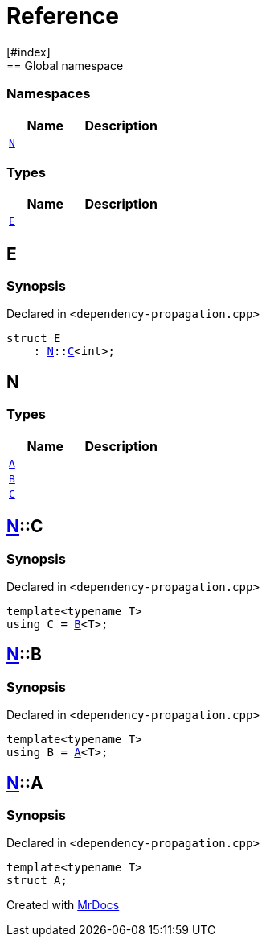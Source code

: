 = Reference
:mrdocs:
[#index]
== Global namespace

=== Namespaces
[cols=2]
|===
| Name | Description 

| <<#N,`N`>> 
| 
    
|===
===  Types
[cols=2]
|===
| Name | Description 

| <<#E,`E`>> 
| 
    
|===

[#E]
== E



=== Synopsis

Declared in `<pass:[dependency-propagation.cpp]>`

[source,cpp,subs="verbatim,macros,-callouts"]
----
struct E
    : <<#N,N>>::<<#N-C,C>><int>;
----




[#N]
== N

===  Types
[cols=2]
|===
| Name | Description 

| <<#N-A,`A`>> 
| 
    
| <<#N-B,`B`>> 
| 
    
| <<#N-C,`C`>> 
| 
    
|===

[#N-C]
== <<#N,N>>::C



=== Synopsis

Declared in `<pass:[dependency-propagation.cpp]>`

[source,cpp,subs="verbatim,macros,-callouts"]
----
template<typename T>
using C = <<#N-B,B>><T>;
----


[#N-B]
== <<#N,N>>::B



=== Synopsis

Declared in `<pass:[dependency-propagation.cpp]>`

[source,cpp,subs="verbatim,macros,-callouts"]
----
template<typename T>
using B = <<#N-A,A>><T>;
----


[#N-A]
== <<#N,N>>::A



=== Synopsis

Declared in `<pass:[dependency-propagation.cpp]>`

[source,cpp,subs="verbatim,macros,-callouts"]
----
template<typename T>
struct A;
----






[.small]#Created with https://www.mrdocs.com[MrDocs]#
